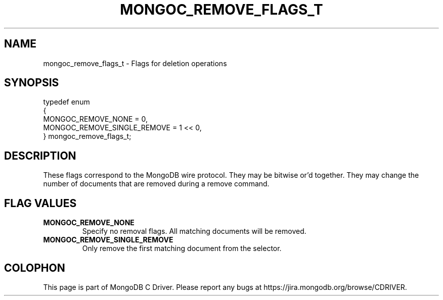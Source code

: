 .\" This manpage is Copyright (C) 2014 MongoDB, Inc.
.\" 
.\" Permission is granted to copy, distribute and/or modify this document
.\" under the terms of the GNU Free Documentation License, Version 1.3
.\" or any later version published by the Free Software Foundation;
.\" with no Invariant Sections, no Front-Cover Texts, and no Back-Cover Texts.
.\" A copy of the license is included in the section entitled "GNU
.\" Free Documentation License".
.\" 
.TH "MONGOC_REMOVE_FLAGS_T" "3" "2014-06-26" "MongoDB C Driver"
.SH NAME
mongoc_remove_flags_t \- Flags for deletion operations
.SH "SYNOPSIS"

.nf
.nf
typedef enum
{
   MONGOC_REMOVE_NONE          = 0,
   MONGOC_REMOVE_SINGLE_REMOVE = 1 << 0,
} mongoc_remove_flags_t;
.fi
.fi

.SH "DESCRIPTION"

These flags correspond to the MongoDB wire protocol. They may be bitwise or'd together. They may change the number of documents that are removed during a remove command.

.SH "FLAG VALUES"

.TP
.B MONGOC_REMOVE_NONE
Specify no removal flags. All matching documents will be removed.
.LP
.TP
.B MONGOC_REMOVE_SINGLE_REMOVE
Only remove the first matching document from the selector.
.LP


.BR
.SH COLOPHON
This page is part of MongoDB C Driver.
Please report any bugs at
\%https://jira.mongodb.org/browse/CDRIVER.